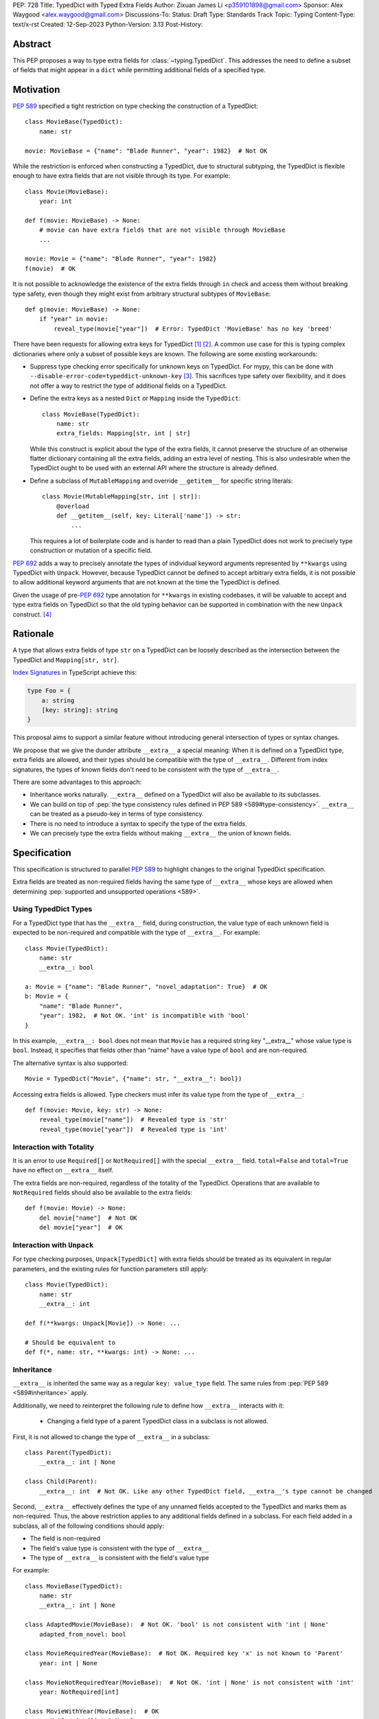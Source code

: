 PEP: 728
Title: TypedDict with Typed Extra Fields
Author: Zixuan James Li <p359101898@gmail.com>
Sponsor: Alex Waygood <alex.waygood@gmail.com>
Discussions-To:
Status: Draft
Type: Standards Track
Topic: Typing
Content-Type: text/x-rst
Created: 12-Sep-2023
Python-Version: 3.13
Post-History:


.. highlight:: rst

Abstract
========

This PEP proposes a way to type extra fields for :class:`~typing.TypedDict`.
This addresses the need to define a subset of fields that might appear in a
``dict`` while permitting additional fields of a specified type.

Motivation
==========

:pep:`589` specified a tight restriction on type checking the construction of a TypedDict::

    class MovieBase(TypedDict):
        name: str

    movie: MovieBase = {"name": "Blade Runner", "year": 1982}  # Not OK

While the restriction is enforced when constructing a TypedDict, due to
structural subtyping, the TypedDict is flexible enough to have extra fields that
are not visible through its type. For example::

    class Movie(MovieBase):
        year: int

    def f(movie: MovieBase) -> None:
        # movie can have extra fields that are not visible through MovieBase
        ...

    movie: Movie = {"name": "Blade Runner", "year": 1982}
    f(movie)  # OK

It is not possible to acknowledge the existence of the extra fields through
``in`` check and access them without breaking type safety, even though they
might exist from arbitrary structural subtypes of ``MovieBase``::

    def g(movie: MovieBase) -> None:
        if "year" in movie:
            reveal_type(movie["year"])  # Error: TypedDict 'MovieBase' has no key 'breed'

There have been requests for allowing extra keys for TypedDict [1]_ [2]_. A common
use case for this is typing complex dictionaries where only a subset of possible
keys are known. The following are some existing workarounds:

- Suppress type checking error specifically for unknown keys on TypedDict. For
  mypy, this can be done with ``--disable-error-code=typeddict-unknown-key``
  [3]_. This sacrifices type safety over flexibility, and it does not offer a
  way to restrict the type of additional fields on a TypedDict.

- Define the extra keys as a nested ``Dict`` or ``Mapping`` inside the
  ``TypedDict``::

      class MovieBase(TypedDict):
          name: str
          extra_fields: Mapping[str, int | str]
  
  While this construct is explicit about the type of the extra fields, it cannot
  preserve the structure of an otherwise flatter dictionary containing all the
  extra fields, adding an extra level of nesting. This is also undesirable when
  the TypedDict ought to be used with an external API where the structure is
  already defined.

- Define a subclass of ``MutableMapping`` and override ``__getitem__`` for
  specific string literals::

    class Movie(MutableMapping[str, int | str]):
        @overload
        def __getitem__(self, key: Literal['name']) -> str:
            ...

  This requires a lot of boilerplate code and is harder to read than a plain
  TypedDict does not work to precisely type construction or mutation of a
  specific field.

:pep:`692` adds a way to precisely annotate the types of individual keyword
arguments represented by ``**kwargs`` using TypedDict with ``Unpack``. However,
because TypedDict cannot be defined to accept arbitrary extra fields, it is not
possible to allow additional keyword arguments that are not known at the time
the TypedDict is defined.

Given the usage of pre-:pep:`692` type annotation for ``**kwargs`` in existing
codebases, it will be valuable to accept and type extra fields on TypedDict so
that the old typing behavior can be supported in combination with the new
``Unpack`` construct. [4]_

Rationale
=========

A type that allows extra fields of type ``str`` on a TypedDict can be loosely
described as the intersection between the TypedDict and ``Mapping[str, str]``.

`Index Signatures <https://www.typescriptlang.org/docs/handbook/2/objects.html#index-signatures>`__
in TypeScript achieve this:

.. code-block:: typescript

    type Foo = {
        a: string
        [key: string]: string
    }

This proposal aims to support a similar feature without introducing general
intersection of types or syntax changes.

We propose that we give the dunder attribute ``__extra__`` a special meaning:
When it is defined on a TypedDict type, extra fields are allowed, and their
types should be compatible with the type of ``__extra__``. Different from index
signatures, the types of known fields don't need to be consistent with the type
of ``__extra__``.

There are some advantages to this approach:

- Inheritance works naturally. ``__extra__`` defined on a TypedDict will also
  be available to its subclasses.

- We can build on top of
  :pep:`the type consistency rules defined in PEP 589 <589#type-consistency>`.
  ``__extra__`` can be treated as a pseudo-key in terms of type consistency.

- There is no need to introduce a syntax to specify the type of the extra
  fields.

- We can precisely type the extra fields without making ``__extra__`` the union
  of known fields.

Specification
=============

This specification is structured to parallel :pep:`589` to highlight changes to
the original TypedDict specification.

Extra fields are treated as non-required fields having the same type of
``__extra__`` whose keys are allowed when determining
:pep:`supported and unsupported operations <589>`.

Using TypedDict Types
---------------------

For a TypedDict type that has the ``__extra__`` field, during construction, the
value type of each unknown field is expected to be non-required and compatible
with the type of ``__extra__``. For example::

    class Movie(TypedDict):
        name: str
        __extra__: bool
    
    a: Movie = {"name": "Blade Runner", "novel_adaptation": True}  # OK
    b: Movie = {
        "name": "Blade Runner",
        "year": 1982,  # Not OK. 'int' is incompatible with 'bool'
    }  

In this example, ``__extra__: bool`` does not mean that ``Movie`` has a required
string key "__extra__" whose value type is ``bool``. Instead, it specifies that
fields other than "name" have a value type of ``bool`` and are non-required.

The alternative syntax is also supported::

    Movie = TypedDict("Movie", {"name": str, "__extra__": bool})

Accessing extra fields is allowed. Type checkers must infer its value type from
the type of ``__extra__``::

    def f(movie: Movie, key: str) -> None:
        reveal_type(movie["name"])  # Revealed type is 'str'
        reveal_type(movie["year"])  # Revealed type is 'int'


Interaction with Totality
---------------------------

It is an error to use ``Required[]`` or ``NotRequired[]`` with the special
``__extra__`` field. ``total=False`` and ``total=True`` have no effect on
``__extra__`` itself.

The extra fields are non-required, regardless of the totality of the TypedDict.
Operations that are available to ``NotRequired`` fields should also be available
to the extra fields::

    def f(movie: Movie) -> None:
        del movie["name"]  # Not OK
        del movie["year"]  # OK

Interaction with ``Unpack``
---------------------------

For type checking purposes, ``Unpack[TypedDict]`` with extra fields should be
treated as its equivalent in regular parameters, and the existing rules for
function parameters still apply::

    class Movie(TypedDict):
        name: str
        __extra__: int
    
    def f(**kwargs: Unpack[Movie]) -> None: ...

    # Should be equivalent to
    def f(*, name: str, **kwargs: int) -> None: ...

Inheritance
-----------

``__extra__`` is inherited the same way as a regular ``key: value_type``
field. The same rules from :pep:`PEP 589 <589#inheritance>` apply.

Additionally, we need to reinterpret the following rule to define how
``__extra__`` interacts with it:

    * Changing a field type of a parent TypedDict class in a subclass is not allowed.

First, it is not allowed to change the type of ``__extra__`` in a subclass::

    class Parent(TypedDict):
        __extra__: int | None
    
    class Child(Parent):
        __extra__: int  # Not OK. Like any other TypedDict field, __extra__'s type cannot be changed

Second, ``__extra__`` effectively defines the type of any unnamed fields
accepted to the TypedDict and marks them as non-required. Thus, the above
restriction applies to any additional fields defined in a subclass. For each
field added in a subclass, all of the following conditions should apply:

- The field is non-required

- The field's value type is consistent with the type of ``__extra__``

- The type of ``__extra__`` is consistent with the field's value type

For example::

    class MovieBase(TypedDict):
        name: str
        __extra__: int | None
    
    class AdaptedMovie(MovieBase):  # Not OK. 'bool' is not consistent with 'int | None'
        adapted_from_novel: bool
 
    class MovieRequiredYear(MovieBase):  # Not OK. Required key 'x' is not known to 'Parent'
        year: int | None

    class MovieNotRequiredYear(MovieBase):  # Not OK. 'int | None' is not consistent with 'int'
        year: NotRequired[int]

    class MovieWithYear(MovieBase):  # OK
        x: NotRequired[int | None]

As a side-effect, annotating ``__extra__`` with :class:`typing.Never` for a
TypedDict type will act similarly to decorating the class definition with
``@final``, because existing fields' types cannot be changed and no meaningful
extra fields can be added.

Type Consistency
----------------

In addition to the set ``S`` of keys of the explicitly defined fields, a
TypedDict type that has ``__extra__`` is considered to have an infinite set of
fields that all satisfy the following conditions:

- The field is non-required

- The field's value type is consistent with the type of ``__extra__``

- The type of ``__extra__`` is consistent with the field's value type

- The field's key is not in ``S``.

For type checking purposes, let "__extra__" be a pseudo-key to be included
whenever "for each key" or "for each non-required key" is stated in
:pep:`the existing type consistency rules <589#type-consistency>`:

    Second, a TypedDict type ``A`` is consistent with TypedDict ``B`` if
    ``A`` is structurally compatible with ``B``.  This is true if and only
    if both of these conditions are satisfied:

    * For each key in ``B``, ``A`` has the corresponding key and the
      corresponding value type in ``A`` is consistent with the value type in
      ``B``. For each key in ``B``, the value type in ``B`` is also consistent
      with the corresponding value type in ``A``. [Edit: if the corresponding key
      with the same name cannot be found in ``A``, "__extra__" is considered the
      corresponding key.]

    * For each required key in ``B``, the corresponding key is required in
      ``A``.  For each non-required key in ``B``, the corresponding key is not
      required in ``A``. [Edit: if the corresponding non-required key with the
      same name cannot be found in ``A``, "__extra__" is considered the
      corresponding key.]

The following examples illustrate these checks in action.

``__extra__`` as a pseudo-field follows the same rules that other fields have,
so when both TypedDict contains ``__extra__``, this check is naturally
enforced::

    class MovieExtraInt(TypedDict):
        name: str
        __extra__: int

    class MovieExtraStr(TypedDict):
        name: str
        __extra__: str
    
    extra_int: MovieExtraInt = {"name": "No Country for Old Men", "year": 2007}
    extra_str: MovieExtraStr = {"name": "No Country for Old Men", "description": ""}
    extra_int = extra_str  # Not OK. 'str' is inconsistent with 'int' for field '__extra__'
    extra_str = extra_int  # Not OK. 'int' is inconsistent with 'str' for field '__extra__'
    
When only one of the TypedDict ``t`` has ``__extra__``, then the keys unknown to
``t`` in the other TypedDict corresponds to the ``__extra__`` pseudo-field.
Still, the same set of rules from :pep:`589` apply::

    class MovieNotRequiredYear(TypedDict):
        name: str
        year: NotRequired[int]
    
    class MovieRequiredYear(TypedDict):
        name: str
        year: int

    extra_int: MovieExtraInt = {"name": "Kill Bill Vol. 1"}
    required_year: MovieNotRequiredYear = {"name": "Kill Bill Vol. 1"}
    not_required_year: MovieRequiredYear = {"name": "Kill Bill Vol. 1", "year": 2003}

    extra_int = required_year  # Not OK. Having an extra required field makes
                               # 'required_year' structurally incompatible with
                               # extra_int
    extra_int = not_required_year  # OK.

    required_year = extra_int  # Not OK. The required key 'year' is missing in
                               # 'extra_int'
    not_required_year = extra_int  # OK.

A TypedDict can be consistent with ``Mapping[...]`` types other than
``Mapping[str, object]`` as long as the union of value types on all fields is
consistent with the value type of the ``Mapping[...]`` type. It is an extension
to this rule::

    * A TypedDict with all ``int`` values is not consistent with
      ``Mapping[str, int]``, since there may be additional non-``int``
      values not visible through the type, due to structural subtyping.
      These can be accessed using the ``values()`` and ``items()``
      methods in ``Mapping``

For example::

    extra_str: MovieExtraStr = {"name": "Blade Runner", "summary": ""}
    str_mapping: Mapping[str, str] = extra_str  # OK

    int_mapping: Mapping[str, int] = extra_int  # Not OK. 'int | str' is not consistent with 'int'
    int_str_mapping: Mapping[str, int | str] = extra_int  # OK

Note that because the presence of ``__extra__`` prohibits required keys from
being added through inheritance, it is possible to determine if a TypedDict type
and its structural subtypes will never have any required key during static
analysis.

If there is no required key, the TypedDict type is consistent with ``Dict[...]``
and vice versa if all fields on the TypedDict type satisfy the following
conditions:

- The value type of the ``Dict[...]`` is consistent with the value type of the
  field

- The value type of the field is consistent with the value type of the
  ``Dict[...]``  

For example::

    class IntDict(TypedDict):
        __extra__: int

    class IntDictWithNum(IntDict):
        num: NotRequired[int]

    def f(x: IntDict) -> None:
        v: Dict[str, int] = x  # OK
        v.clear()  # OK
    
    not_required_num: IntDictWithNum = {"num": 1, "bar": 2} 
    regular_dict: Dict[str, int] = not_required_num  # OK
    f(not_required_num)  # OK

Open Issues
===========

Soundness of Structural Subtyping
---------------------------------

We refer to TypeScript's support for this feature in this PEP. However, a caveat
here is that the TypeScript construct is unsound due to a design decision noted
in the documentation [5]_. Consider this example:

.. code-block:: typescript

    interface A {
        value: string
        [key: string]: string | number
    }

    interface B extends A {
        foo: number
    }

    const x: B = {value: "asd", foo: 12}
    function mut(v: A) {
        v.foo = "asd"
    }
    mut(x)
    console.log(x)  // {"value": "asd", "foo": "asd"}

Because ``A`` is a subtype of ``B``, ``mut`` accepts ``x`` and mutates the value
of the property ``foo``, changing it to a ``string``. However, ``x`` is defined
to be ``B``, which expects ``foo`` to be a ``number``. As a result, the value of
``x`` in runtime is no longer consistent with its type during static analysis.

To support this in Python, we need to determine if we need this level of
flexibility to open up this hole of soundness.

This PEP as written is more restrictive to match the type consistency rules
defined in :pep:`589`. A more relaxed design may, for example, no longer
prohibit subclasses of a TypedDict type that defines ``__extra__`` from adding
more required fields::

    class IntDict(TypedDict):
        __extra__: int

    class IntDictWithNum(IntDict):
        num: int

    def f(x: IntDict) -> None:
        del x["num"]  # OK
    
    required_num: IntDictWithNum = {"num": 1}
    f(required_num)  # OK
    required_num["num"]  # KeyError in runtime

Should ``__extra__`` Exclude the Known Keys?
--------------------------------------------

``__extra__`` specifies the value type for fields of keys that are *unknown* to
the TypedDict type. So the value type of any known field is not necessarily
consistent with ``__extra__``'s type, and ``__extra__``'s type is not
necessarily consistent with the value types of all known fields.

This differs from TypeScript's Index Signatures [6]_ syntax, which requires all
properties' types to match the string index's type. For example:

.. code-block:: typescript

    interface MovieWithExtraNumber {
        name: string // Property 'name' of type 'string' is not assignable to 'string' index type 'number'.
        [index: string]: number
    }

    interface MovieWithExtraNumberOrString {
        name: string // OK
        [index: string]: number | string
    }

This is a known limitation is discussed in TypeScript's issue tracker [7]_,
where it is suggested that there should be a way to exclude the defined keys
from the index signature, so that it is possible to define a type like
``MovieWithExtraNumber``.

A workaround is to use intersection:

.. code-block:: typescript

    interface MovieExtras {
        [index: string]: number
    }

    interface MovieBase {
        name: string
    }

    type Movie = MovieExtras & MovieBase

However, this does not work for assignment:

.. code-block:: typescript

    const movie: Movie = {
        name: "No Country for Old Men", // Type 'string' is not assignable to type 'number'
        year: 2007,
    }

How Else Will This Interact with PEP 692?
-----------------------------------------

Quoting from a comment on a Pull Request that implements part of :pep:`692` [8]_
in mypy, we want it to be as simple as possible, reusing the existing type
checking logic:

    There is nothing cumbersome in reducing the PEP to just one paragraph that
    would explain that `Unpack[SomeTD]` is a syntactic sugar for (and is
    considered equivalent to) the expanded signature. This has a number of
    benefits:

    * This will not add any new unsafety that is not already present for
      existing uses of TypedDicts in `**` contexts. (And type checkers may
      handle this unsafety in a uniform way, say in mypy we _may_ use existing
      `--extra-checks` flag to prohibit some techincally unsafe calls as I
      mentioned before.)

    * This is actually easy to remember and to reason about.

    * This will allow people who want subtyping between callables to easily
      achieve this using `total=False`, which follows from existing rules for
      expanded callables.

Backwards Compatibility
=======================

Dunder attributes like ``__extra__`` are reserved for stdlib, we need not
concerned about using it in this proposal. If the proposal is accepted, neither
``__required_keys__`` and ``__optional_keys__`` should include ``__extra__`` in
runtime.

Because this is a type-checking feature, it can be made available to older
versions as long as the type checker supports it without requiring imports from
``typing_extensions``.

Rejected Ideas
==============

Allowing Extra Fields without Specifying the Type
-------------------------------------------------

``extra=True`` was originally proposed for defining a TypedDict accept extra
fields regardless of the type, like how ``total=True`` works::

    class TypedDict(extra=True):
        pass

Because it did not offer a way to specify the type of the extra fields, the type
checkers will need to assume that the type of the extra fields are ``Any``,
which compromises type safety. Furthermore, the current behavior of TypedDict
already allows untyped extra fields to be present in runtime, due to structural
subtyping.

Supporting ``TypedDict(extra=type)``
------------------------------------

This adds more corner cases to determine whether a type should be treated as a
type or a value. And it will require more work to support using special forms to
type the extra fields.

While this saves us from reserving an attribute for special use, it will require
extra work to implement inheritance, and it is less natural to integrate with
generic TypedDicts.

Support Extra Fields with Intersection
--------------------------------------

Supporting intersections in Python's type system requires a lot of careful
considerations, and it can take a long time for the community to reach a
consensus on a reasonable design.

Ideally, extra fields in TypedDict should not be blocked by work on
intersections, nor does it necessarily need to be supported through
intersections.

Moreover, the intersection between ``Mapping[...]`` and ``TypedDict`` is not
equivalent to a TypedDict type with the proposed ``__extra__`` special field, as
the value type of all known fields in ``TypedDict`` need to satisfy the
is-subtype-of relation with the value type of ``Mapping[...]``.

Reference Implementation
========================

pyanalyze has
`experimental support <https://github.com/quora/pyanalyze/blob/9bfc2c58467c87774a9950838402d2657b1486a0/pyanalyze/extensions.py#L590>`__
for a similar feature.

Reference implementation for this specific proposal, however, is not currently available.

References
==========

.. [1] https://github.com/python/mypy/issues/4617
.. [2] https://mail.python.org/archives/list/typing-sig@python.org/thread/66RITIHDQHVTUMJHH2ORSNWZ6DOPM367/
.. [3] https://github.com/python/mypy/pull/14225
.. [4] https://discuss.python.org/t/pep-692-using-typeddict-for-more-precise-kwargs-typing/17314/87
.. [5] https://www.typescriptlang.org/docs/handbook/type-compatibility.html#a-note-on-soundness
.. [6] https://www.typescriptlang.org/docs/handbook/2/objects.html#index-signatures
.. [7] https://github.com/microsoft/TypeScript/issues/17867
.. [8] https://github.com/python/mypy/pull/15612#discussion_r1298300340

Acknowledgments
================

TBD.

Copyright
=========

This document is placed in the public domain or under the
CC0-1.0-Universal license, whichever is more permissive.
